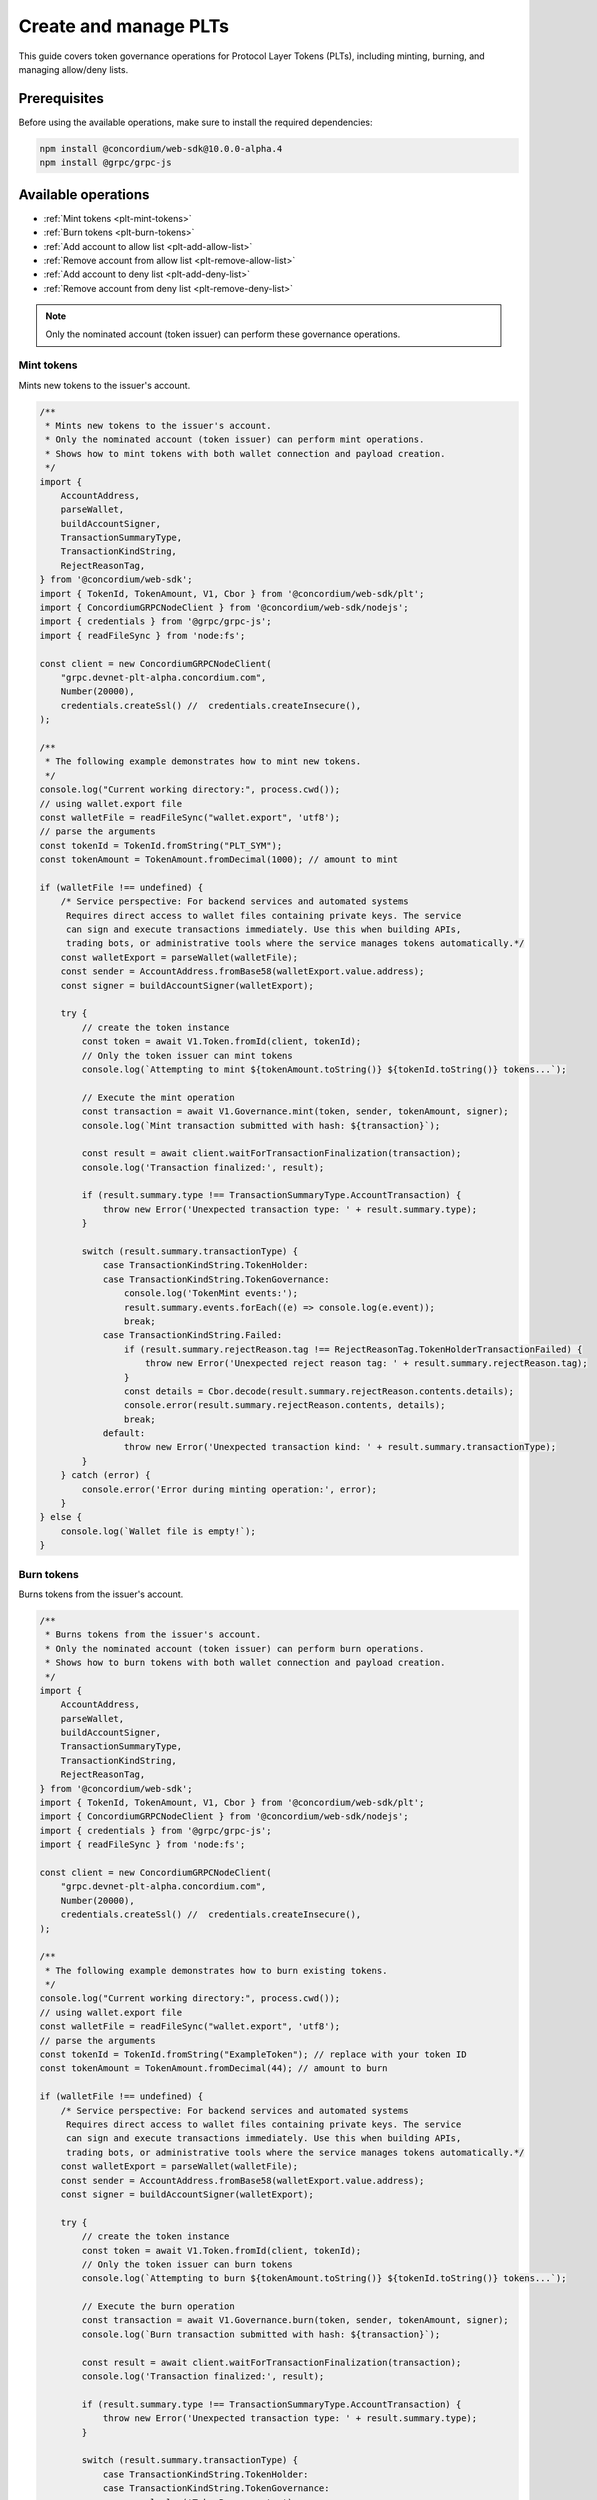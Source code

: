 .. _plt-create-and-manage:

======================
Create and manage PLTs
======================

This guide covers token governance operations for Protocol Layer Tokens (PLTs), including minting, burning, and managing allow/deny lists.

.. _prerequisites:

Prerequisites
=============

Before using the available operations, make sure to install the required dependencies:

.. code-block:: bash

   npm install @concordium/web-sdk@10.0.0-alpha.4
   npm install @grpc/grpc-js

Available operations
====================

- :ref:`Mint tokens <plt-mint-tokens>`
- :ref:`Burn tokens <plt-burn-tokens>`
- :ref:`Add account to allow list <plt-add-allow-list>`
- :ref:`Remove account from allow list <plt-remove-allow-list>`
- :ref:`Add account to deny list <plt-add-deny-list>`
- :ref:`Remove account from deny list <plt-remove-deny-list>`

.. note::
   Only the nominated account (token issuer) can perform these governance operations.


.. _plt-mint-tokens:

Mint tokens
-----------

Mints new tokens to the issuer's account.

.. code-block:: javascript

   /**
    * Mints new tokens to the issuer's account.
    * Only the nominated account (token issuer) can perform mint operations.
    * Shows how to mint tokens with both wallet connection and payload creation.
    */
   import {
       AccountAddress,
       parseWallet,
       buildAccountSigner,
       TransactionSummaryType,
       TransactionKindString,
       RejectReasonTag,
   } from '@concordium/web-sdk';
   import { TokenId, TokenAmount, V1, Cbor } from '@concordium/web-sdk/plt';
   import { ConcordiumGRPCNodeClient } from '@concordium/web-sdk/nodejs';
   import { credentials } from '@grpc/grpc-js';
   import { readFileSync } from 'node:fs';

   const client = new ConcordiumGRPCNodeClient(
       "grpc.devnet-plt-alpha.concordium.com",
       Number(20000),
       credentials.createSsl() //  credentials.createInsecure(),
   );

   /**
    * The following example demonstrates how to mint new tokens.
    */
   console.log("Current working directory:", process.cwd());
   // using wallet.export file
   const walletFile = readFileSync("wallet.export", 'utf8');
   // parse the arguments
   const tokenId = TokenId.fromString("PLT_SYM");
   const tokenAmount = TokenAmount.fromDecimal(1000); // amount to mint

   if (walletFile !== undefined) {
       /* Service perspective: For backend services and automated systems
        Requires direct access to wallet files containing private keys. The service
        can sign and execute transactions immediately. Use this when building APIs,
        trading bots, or administrative tools where the service manages tokens automatically.*/
       const walletExport = parseWallet(walletFile);
       const sender = AccountAddress.fromBase58(walletExport.value.address);
       const signer = buildAccountSigner(walletExport);

       try {
           // create the token instance
           const token = await V1.Token.fromId(client, tokenId);
           // Only the token issuer can mint tokens
           console.log(`Attempting to mint ${tokenAmount.toString()} ${tokenId.toString()} tokens...`);

           // Execute the mint operation
           const transaction = await V1.Governance.mint(token, sender, tokenAmount, signer);
           console.log(`Mint transaction submitted with hash: ${transaction}`);

           const result = await client.waitForTransactionFinalization(transaction);
           console.log('Transaction finalized:', result);

           if (result.summary.type !== TransactionSummaryType.AccountTransaction) {
               throw new Error('Unexpected transaction type: ' + result.summary.type);
           }

           switch (result.summary.transactionType) {
               case TransactionKindString.TokenHolder:
               case TransactionKindString.TokenGovernance:
                   console.log('TokenMint events:');
                   result.summary.events.forEach((e) => console.log(e.event));
                   break;
               case TransactionKindString.Failed:
                   if (result.summary.rejectReason.tag !== RejectReasonTag.TokenHolderTransactionFailed) {
                       throw new Error('Unexpected reject reason tag: ' + result.summary.rejectReason.tag);
                   }
                   const details = Cbor.decode(result.summary.rejectReason.contents.details);
                   console.error(result.summary.rejectReason.contents, details);
                   break;
               default:
                   throw new Error('Unexpected transaction kind: ' + result.summary.transactionType);
           }
       } catch (error) {
           console.error('Error during minting operation:', error);
       }
   } else {
       console.log(`Wallet file is empty!`);
   }

.. _plt-burn-tokens:

Burn tokens
-----------

Burns tokens from the issuer's account.

.. code-block:: javascript

   /**
    * Burns tokens from the issuer's account.
    * Only the nominated account (token issuer) can perform burn operations.
    * Shows how to burn tokens with both wallet connection and payload creation.
    */
   import {
       AccountAddress,
       parseWallet,
       buildAccountSigner,
       TransactionSummaryType,
       TransactionKindString,
       RejectReasonTag,
   } from '@concordium/web-sdk';
   import { TokenId, TokenAmount, V1, Cbor } from '@concordium/web-sdk/plt';
   import { ConcordiumGRPCNodeClient } from '@concordium/web-sdk/nodejs';
   import { credentials } from '@grpc/grpc-js';
   import { readFileSync } from 'node:fs';

   const client = new ConcordiumGRPCNodeClient(
       "grpc.devnet-plt-alpha.concordium.com",
       Number(20000),
       credentials.createSsl() //  credentials.createInsecure(),
   );

   /**
    * The following example demonstrates how to burn existing tokens.
    */
   console.log("Current working directory:", process.cwd());
   // using wallet.export file
   const walletFile = readFileSync("wallet.export", 'utf8');
   // parse the arguments
   const tokenId = TokenId.fromString("ExampleToken"); // replace with your token ID
   const tokenAmount = TokenAmount.fromDecimal(44); // amount to burn

   if (walletFile !== undefined) {
       /* Service perspective: For backend services and automated systems
        Requires direct access to wallet files containing private keys. The service
        can sign and execute transactions immediately. Use this when building APIs,
        trading bots, or administrative tools where the service manages tokens automatically.*/
       const walletExport = parseWallet(walletFile);
       const sender = AccountAddress.fromBase58(walletExport.value.address);
       const signer = buildAccountSigner(walletExport);

       try {
           // create the token instance
           const token = await V1.Token.fromId(client, tokenId);
           // Only the token issuer can burn tokens
           console.log(`Attempting to burn ${tokenAmount.toString()} ${tokenId.toString()} tokens...`);

           // Execute the burn operation
           const transaction = await V1.Governance.burn(token, sender, tokenAmount, signer);
           console.log(`Burn transaction submitted with hash: ${transaction}`);

           const result = await client.waitForTransactionFinalization(transaction);
           console.log('Transaction finalized:', result);

           if (result.summary.type !== TransactionSummaryType.AccountTransaction) {
               throw new Error('Unexpected transaction type: ' + result.summary.type);
           }

           switch (result.summary.transactionType) {
               case TransactionKindString.TokenHolder:
               case TransactionKindString.TokenGovernance:
                   console.log('TokenBurn events:');
                   result.summary.events.forEach((e) => console.log(e.event));
                   break;
               case TransactionKindString.Failed:
                   if (result.summary.rejectReason.tag !== RejectReasonTag.TokenHolderTransactionFailed) {
                       throw new Error('Unexpected reject reason tag: ' + result.summary.rejectReason.tag);
                   }
                   const details = Cbor.decode(result.summary.rejectReason.contents.details);
                   console.error(result.summary.rejectReason.contents, details);
                   break;
               default:
                   throw new Error('Unexpected transaction kind: ' + result.summary.transactionType);
           }
       } catch (error) {
           console.error('Error during burning operation:', error);
       }
   } else {
       console.log(`Wallet file is empty!`);
   }


.. _plt-add-allow-list:

Add account to allow list
-------------------------

Adds an account to the token's allow list. Only accounts on the allow list can hold the token when allow list is enabled.

.. code-block:: javascript

   /**
    * Adds an account to the token's allow list.
    * Only accounts on the allow list can hold the token when allow list is enabled.
    * Only the nominated account (token issuer) can modify the allow list.
    */
   import {
       AccountAddress,
       parseWallet,
       buildAccountSigner,
       TransactionSummaryType,
       TransactionKindString,
       RejectReasonTag,
   } from '@concordium/web-sdk';
   import { TokenId, V1, Cbor } from '@concordium/web-sdk/plt';
   import { ConcordiumGRPCNodeClient } from '@concordium/web-sdk/nodejs';
   import { credentials } from '@grpc/grpc-js';
   import { readFileSync } from 'node:fs';

   const client = new ConcordiumGRPCNodeClient(
       "grpc.devnet-plt-alpha.concordium.com",
       Number(20000),
       credentials.createSsl() //  credentials.createInsecure(),
   );

   /**
    * The following example demonstrates how to add an account to the allow list.
    */
   console.log("Current working directory:", process.cwd());
   // using wallet.export file
   const walletFile = readFileSync("wallet.export", 'utf8');
   // parse the arguments
   const tokenId = TokenId.fromString("ExampleToken");
   const targetAddress = AccountAddress.fromBase58("your-target-address-here"); // Replace with actual target address

   if (walletFile !== undefined) {
       /* Service perspective: For backend services and automated systems
        Requires direct access to wallet files containing private keys. The service
        can sign and execute transactions immediately. Use this when building APIs,
        trading bots, or administrative tools where the service manages tokens automatically.*/
       const walletExport = parseWallet(walletFile);
       const sender = AccountAddress.fromBase58(walletExport.value.address);
       const signer = buildAccountSigner(walletExport);

       try {
           // create the token instance
           const token = await V1.Token.fromId(client, tokenId);
           // Only the token issuer can modify the allow list
           console.log(`Attempting to add ${targetAddress.toString()} to allow list for ${tokenId.toString()}...`);

           // Execute the add to allow list operation
           const transaction = await V1.Governance.addAllowList(token, sender, targetAddress, signer);
           console.log(`Transaction submitted with hash: ${transaction}`);

           const result = await client.waitForTransactionFinalization(transaction);
           console.log('Transaction finalized:', result);

           if (result.summary.type !== TransactionSummaryType.AccountTransaction) {
               throw new Error('Unexpected transaction type: ' + result.summary.type);
           }

           switch (result.summary.transactionType) {
               case TransactionKindString.TokenHolder:
               case TransactionKindString.TokenGovernance:
                   console.log('AddAllowListEvent events:');
                   result.summary.events.forEach((e) => console.log(e.event));
                   break;
               case TransactionKindString.Failed:
                   if (result.summary.rejectReason.tag !== RejectReasonTag.TokenHolderTransactionFailed) {
                       throw new Error('Unexpected reject reason tag: ' + result.summary.rejectReason.tag);
                   }
                   const details = Cbor.decode(result.summary.rejectReason.contents.details);
                   console.error(result.summary.rejectReason.contents, details);
                   break;
               default:
                   throw new Error('Unexpected transaction kind: ' + result.summary.transactionType);
           }
       } catch (error) {
           console.error('Error during list operation:', error);
       }
   } else {
      console.log(`Wallet file is empty!`);
   }

.. _plt-remove-allow-list:

Remove account from allow list
------------------------------

Removes an account from the token's allow list.

.. code-block:: javascript

   /**
    * Removes an account from the token's allow list.
    * Only the nominated account (token issuer) can modify the allow list.
    */
   import {
       AccountAddress,
       parseWallet,
       buildAccountSigner,
       TransactionSummaryType,
       TransactionKindString,
       RejectReasonTag,
   } from '@concordium/web-sdk';
   import { TokenId, V1, Cbor } from '@concordium/web-sdk/plt';
   import { ConcordiumGRPCNodeClient } from '@concordium/web-sdk/nodejs';
   import { credentials } from '@grpc/grpc-js';
   import { readFileSync } from 'node:fs';

   const client = new ConcordiumGRPCNodeClient(
       "grpc.devnet-plt-alpha.concordium.com",
       Number(20000),
       credentials.createSsl() //  credentials.createInsecure(),
   );

   /**
    * The following example demonstrates how to remove an account from the allow list.
    */
   console.log("Current working directory:", process.cwd());
   // using wallet.export file
   const walletFile = readFileSync("wallet.export", 'utf8');
   // parse the arguments
   const tokenId = TokenId.fromString("ExampleToken");
   const targetAddress = AccountAddress.fromBase58("replace-with-target-address"); // Replace with actual target address

   if (walletFile !== undefined) {
       /* Service perspective: For backend services and automated systems
        Requires direct access to wallet files containing private keys. The service
        can sign and execute transactions immediately. Use this when building APIs,
        trading bots, or administrative tools where the service manages tokens automatically.*/
       const walletExport = parseWallet(walletFile);
       const sender = AccountAddress.fromBase58(walletExport.value.address);
       const signer = buildAccountSigner(walletExport);

       try {
           // create the token instance
           const token = await V1.Token.fromId(client, tokenId);
           // Only the token issuer can modify the allow list
           console.log(`Attempting to remove ${targetAddress.toString()} from allow list for ${tokenId.toString()}...`);

           // Execute the remove from allow list operation
           const transaction = await V1.Governance.removeAllowList(token, sender, targetAddress, signer);
           console.log(`Transaction submitted with hash: ${transaction}`);

           const result = await client.waitForTransactionFinalization(transaction);
           console.log('Transaction finalized:', result);

           if (result.summary.type !== TransactionSummaryType.AccountTransaction) {
               throw new Error('Unexpected transaction type: ' + result.summary.type);
           }

           switch (result.summary.transactionType) {
               case TransactionKindString.TokenHolder:
               case TransactionKindString.TokenGovernance:
                   console.log('RemoveAllowListEvent events:');
                   result.summary.events.forEach((e) => console.log(e.event));
                   break;
               case TransactionKindString.Failed:
                   if (result.summary.rejectReason.tag !== RejectReasonTag.TokenHolderTransactionFailed) {
                       throw new Error('Unexpected reject reason tag: ' + result.summary.rejectReason.tag);
                   }
                   const details = Cbor.decode(result.summary.rejectReason.contents.details);
                   console.error(result.summary.rejectReason.contents, details);
                   break;
               default:
                   throw new Error('Unexpected transaction kind: ' + result.summary.transactionType);
           }
       } catch (error) {
           console.error('Error during list operation:', error);
       }
   } else {
       console.log(`Wallet file is empty!`);
   }

.. _plt-add-deny-list:

Add account to deny list
------------------------

Adds an account to the token's deny list. Accounts on the deny list cannot hold the token when deny list is enabled.

.. code-block:: javascript

   /**
    * Adds an account to the token's deny list.
    * Accounts on the deny list cannot hold the token when deny list is enabled.
    * Only the nominated account (token issuer) can modify the deny list.
    */
   import {
       AccountAddress,
       parseWallet,
       buildAccountSigner,
       TransactionSummaryType,
       TransactionKindString,
       RejectReasonTag,
   } from '@concordium/web-sdk';
   import { TokenId, V1, Cbor } from '@concordium/web-sdk/plt';
   import { ConcordiumGRPCNodeClient } from '@concordium/web-sdk/nodejs';
   import { credentials } from '@grpc/grpc-js';
   import { readFileSync } from 'node:fs';

   const client = new ConcordiumGRPCNodeClient(
       "grpc.devnet-plt-alpha.concordium.com",
       Number(20000),
       credentials.createSsl() //  credentials.Insecure(),
   );

   /**
    * The following example demonstrates how to add an account to the deny list.
    */
   console.log("Current working directory:", process.cwd());
   // using wallet.export file
   const walletFile = readFileSync("wallet.export", 'utf8');
   // parse the arguments
   const tokenId = TokenId.fromString("ExampleToken"); // Replace with actual token ID
   const targetAddress = AccountAddress.fromBase58("replace-with-target-address"); // Replace with actual target address

   if (walletFile !== undefined) {
       /* Service perspective: For backend services and automated systems
        Requires direct access to wallet files containing private keys. The service
        can sign and execute transactions immediately. Use this when building APIs,
        trading bots, or administrative tools where the service manages tokens automatically.*/
       const walletExport = parseWallet(walletFile);
       const sender = AccountAddress.fromBase58(walletExport.value.address);
       const signer = buildAccountSigner(walletExport);

       try {
           // create the token instance
           const token = await V1.Token.fromId(client, tokenId);
           // Only the token issuer can modify the deny list
           console.log(`Attempting to add ${targetAddress.toString()} to deny list for ${tokenId.toString()}...`);

           // Execute the add to deny list operation
           const transaction = await V1.Governance.addDenyList(token, sender, targetAddress, signer);
           console.log(`Transaction submitted with hash: ${transaction}`);

           const result = await client.waitForTransactionFinalization(transaction);
           console.log('Transaction finalized:', result);

           if (result.summary.type !== TransactionSummaryType.AccountTransaction) {
               throw new Error('Unexpected transaction type: ' + result.summary.type);
           }

           switch (result.summary.transactionType) {
               case TransactionKindString.TokenHolder:
               case TransactionKindString.TokenGovernance:
                   console.log('AddDenyListEvent events:');
                   result.summary.events.forEach((e) => console.log(e.event));
                   break;
               case TransactionKindString.Failed:
                   if (result.summary.rejectReason.tag !== RejectReasonTag.TokenHolderTransactionFailed) {
                       throw new Error('Unexpected reject reason tag: ' + result.summary.rejectReason.tag);
                   }
                   const details = Cbor.decode(result.summary.rejectReason.contents.details);
                   console.error(result.summary.rejectReason.contents, details);
                   break;
               default:
                   throw new Error('Unexpected transaction kind: ' + result.summary.transactionType);
           }
       } catch (error) {
           console.error('Error during list operation:', error);
       }
   } else {
      console.log(`Wallet file is empty!`);
   }


.. _plt-remove-deny-list:

Remove account from deny list
-----------------------------

Removes an account from the token's deny list.

.. code-block:: javascript

   /**
    * Removes an account from the token's deny list.
    * Only the nominated account (token issuer) can modify the deny list.
    */
   import {
       AccountAddress,
       parseWallet,
       buildAccountSigner,
       TransactionSummaryType,
       TransactionKindString,
       RejectReasonTag,
   } from '@concordium/web-sdk';
   import { TokenId, V1, Cbor } from '@concordium/web-sdk/plt';
   import { ConcordiumGRPCNodeClient } from '@concordium/web-sdk/nodejs';
   import { credentials } from '@grpc/grpc-js';
   import { readFileSync } from 'node:fs';

   const client = new ConcordiumGRPCNodeClient(
       "grpc.devnet-plt-alpha.concordium.com",
       Number(20000),
       credentials.createSsl() //  credentials.createInsecure(),
   );

   /**
    * The following example demonstrates how to remove an account from the deny list.
    */
   console.log("Current working directory:", process.cwd());
   // using wallet.export file
   const walletFile = readFileSync("wallet.export", 'utf8');
   // parse the arguments
   const tokenId = TokenId.fromString("ExampleToken"); // Replace with actual token ID
   const targetAddress = AccountAddress.fromBase58("replace-with-target-address"); // Replace with actual target address

   if (walletFile !== undefined) {
       /* Service perspective: For backend services and automated systems
        Requires direct access to wallet files containing private keys. The service
        can sign and execute transactions immediately. Use this when building APIs,
        trading bots, or administrative tools where the service manages tokens automatically.*/
       const walletExport = parseWallet(walletFile);
       const sender = AccountAddress.fromBase58(walletExport.value.address);
       const signer = buildAccountSigner(walletExport);

       try {
           // create the token instance
           const token = await V1.Token.fromId(client, tokenId);
           // Only the token issuer can modify the deny list
           console.log(`Attempting to remove ${targetAddress.toString()} from deny list for ${tokenId.toString()}...`);

           // Execute the remove from deny list operation
           const transaction = await V1.Governance.removeDenyList(token, sender, targetAddress, signer);
           console.log(`Transaction submitted with hash: ${transaction}`);

           const result = await client.waitForTransactionFinalization(transaction);
           console.log('Transaction finalized:', result);

           if (result.summary.type !== TransactionSummaryType.AccountTransaction) {
               throw new Error('Unexpected transaction type: ' + result.summary.type);
           }

           switch (result.summary.transactionType) {
               case TransactionKindString.TokenHolder:
               case TransactionKindString.TokenGovernance:
                   console.log('RemoveDenyListEvent events:');
                   result.summary.events.forEach((e) => console.log(e.event));
                   break;
               case TransactionKindString.Failed:
                   if (result.summary.rejectReason.tag !== RejectReasonTag.TokenHolderTransactionFailed) {
                       throw new Error('Unexpected reject reason tag: ' + result.summary.rejectReason.tag);
                   }
                   const details = Cbor.decode(result.summary.rejectReason.contents.details);
                   console.error(result.summary.rejectReason.contents, details);
                   break;
               default:
                   throw new Error('Unexpected transaction kind: ' + result.summary.transactionType);
           }
       } catch (error) {
           console.error('Error during list operation:', error);
       }
   } else {
       console.log(`Wallet file is empty!`);
   }
